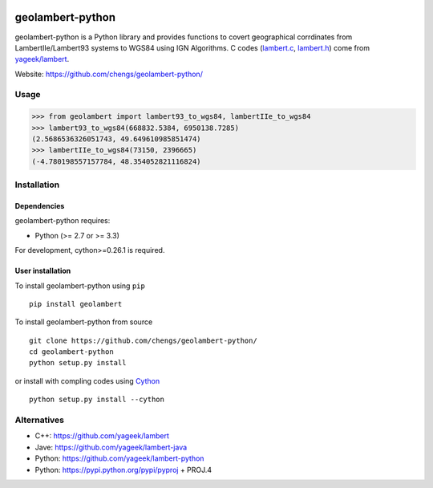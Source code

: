 .. -*- mode: rst -*-

|Travis|_ |Python27|_ |Python35|_

.. |Travis| image:: https://travis-ci.org/chengs/geolambert-python.svg?branch=master
.. _Travis: https://travis-ci.org/chengs/geolambert-python

.. |Python27| image:: https://img.shields.io/badge/python-2.7-blue.svg
.. _Python27: https://badge.fury.io/py/geolambert

.. |Python35| image:: https://img.shields.io/badge/python-3.5-blue.svg
.. _Python35: https://badge.fury.io/py/geolambert

.. |PyPi| image:: https://badge.fury.io/py/geolambert.svg
.. _PyPi: https://badge.fury.io/py/geolambert


geolambert-python
=================

geolambert-python is a Python library and provides functions to covert 
geographical corrdinates from LambertIIe/Lambert93 systems to WGS84 using
IGN Algorithms. C codes (`lambert.c <geolambert/clambert/lambert.c>`_, `lambert.h <geolambert/clambert/lambert.h>`_) come from `yageek/lambert <https://github.com/yageek/lambert>`_.

Website: https://github.com/chengs/geolambert-python/

Usage
------------

>>> from geolambert import lambert93_to_wgs84, lambertIIe_to_wgs84
>>> lambert93_to_wgs84(668832.5384, 6950138.7285)
(2.5686536326051743, 49.649610985851474)
>>> lambertIIe_to_wgs84(73150, 2396665)
(-4.780198557157784, 48.354052821116824)



Installation
------------

Dependencies
~~~~~~~~~~~~

geolambert-python requires:

- Python (>= 2.7 or >= 3.3)

For development, cython>=0.26.1 is required.

User installation
~~~~~~~~~~~~~~~~~

To install geolambert-python using ``pip`` ::

    pip install geolambert

To install geolambert-python from source ::

    git clone https://github.com/chengs/geolambert-python/
    cd geolambert-python
    python setup.py install

or install with compling codes using `Cython <http://cython.org/#download>`_ ::

    python setup.py install --cython

Alternatives
------------

- C++: https://github.com/yageek/lambert
- Jave: https://github.com/yageek/lambert-java
- Python: https://github.com/yageek/lambert-python
- Python: https://pypi.python.org/pypi/pyproj + PROJ.4


